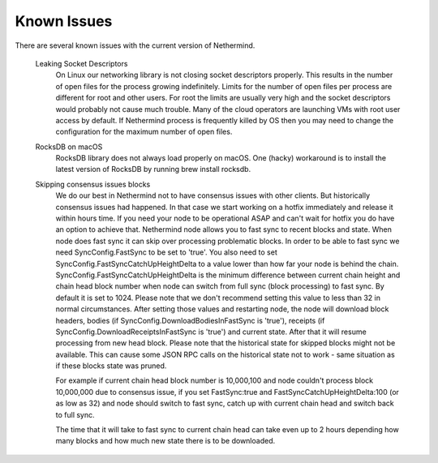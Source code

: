 Known Issues
************

There are several known issues with the current version of Nethermind.

 Leaking Socket Descriptors
   On Linux our networking library is not closing socket descriptors properly. This results in the number of open files for the process growing indefinitely. Limits for the number of open files per process are different for root and other users. For root the limits are usually very high and the socket descriptors would probably not cause much trouble. Many of the cloud operators are launching VMs with root user access by default. If Nethermind process is frequently killed by OS then you may need to change the configuration for the maximum number of open files.
 
 RocksDB on macOS
   RocksDB library does not always load properly on macOS. One (hacky) workaround is to install the latest version of RocksDB by running brew install rocksdb.

 Skipping consensus issues blocks
   We do our best in Nethermind not to have consensus issues with other clients. But historically consensus issues had happened. In that case we start working on a hotfix immediately and release it within hours time. If you need your node to be operational ASAP and can't wait for hotfix you do have an option to achieve that. Nethermind node allows you to fast sync to recent blocks and state. When node does fast sync it can skip over processing problematic blocks. In order to be able to fast sync we need SyncConfig.FastSync to be set to 'true'. You also need to set SyncConfig.FastSyncCatchUpHeightDelta to a value lower than how far your node is behind the chain. SyncConfig.FastSyncCatchUpHeightDelta is the minimum difference between current chain height and chain head block number when node can switch from full sync (block processing) to fast sync. By default it is set to 1024. Please note that we don't recommend setting this value to less than 32 in normal circumstances. After setting those values and restarting node, the node will download block headers, bodies (if SyncConfig.DownloadBodiesInFastSync is 'true'), receipts (if SyncConfig.DownloadReceiptsInFastSync is 'true') and current state. After that it will resume processing from new head block. Please note that the historical state for skipped blocks might not be available. This can cause some JSON RPC calls on the historical state not to work - same situation as if these blocks state was pruned.
   
   For example if current chain head block number is 10,000,100 and node couldn't process block 10,000,000 due to consensus issue, if you set FastSync:true and FastSyncCatchUpHeightDelta:100 (or as low as 32) and node should switch to fast sync, catch up with current chain head and switch back to full sync.
   
   The time that it will take to fast sync to current chain head can take even up to 2 hours depending how many blocks and how much new state there is to be downloaded.
